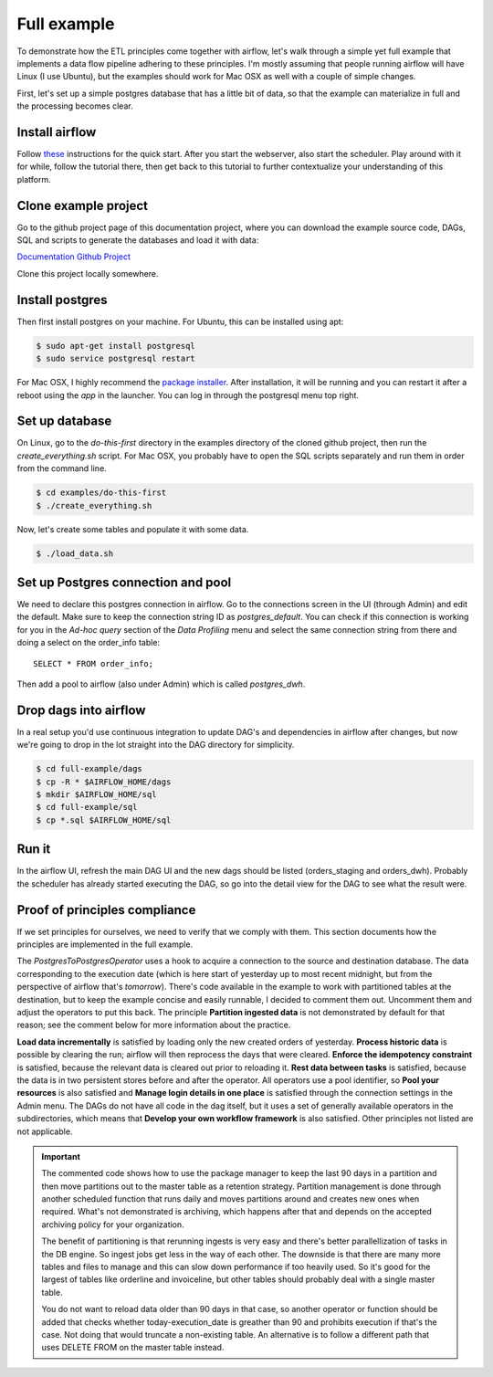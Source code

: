 Full example
============

To demonstrate how the ETL principles come together with airflow, let's walk through a simple yet full
example that implements a data flow pipeline adhering to these principles. I'm mostly assuming that
people running airflow will have Linux (I use Ubuntu), but the examples should work for Mac OSX as
well with a couple of simple changes.

First, let's set up a simple postgres database that has a little bit of data, so that the example
can materialize in full and the processing becomes clear.

Install airflow
---------------

Follow `these <https://airflow.incubator.apache.org/start.html>`_ instructions for 
the quick start. After you start the webserver, also start the scheduler. Play around with it for while,
follow the tutorial there, then get back to this tutorial to further contextualize your understanding
of this platform.

Clone example project
---------------------

Go to the github project page of this documentation project, where you can download the example
source code, DAGs, SQL and scripts to generate the databases and load it with data:

`Documentation Github Project <https://github.com/gtoonstra/etl-with-airflow/>`_

Clone this project locally somewhere. 

Install postgres
----------------

Then first install postgres on your machine. For Ubuntu, this can be installed using apt: 

.. code-block:: bash

    $ sudo apt-get install postgresql
    $ sudo service postgresql restart

For Mac OSX, I highly recommend the `package installer <http://postgresapp.com/>`_. After installation,
it will be running and you can restart it after a reboot using the *app* in the launcher. You can log in
through the postgresql menu top right.

Set up database
---------------

On Linux, go to the *do-this-first* directory in the examples directory of the cloned github project,
then run the *create_everything.sh* script. For Mac OSX, you probably have to open the SQL scripts
separately and run them in order from the command line.

.. code-block:: bash

    $ cd examples/do-this-first
    $ ./create_everything.sh
    
Now, let's create some tables and populate it with some data.

.. code-block:: bash

    $ ./load_data.sh

Set up Postgres connection and pool
-----------------------------------

We need to declare this postgres connection in airflow. Go to the connections screen in the UI (through Admin)
and edit the default. Make sure to keep the connection string ID as *postgres_default*. You can check if this
connection is working for you in the *Ad-hoc query* section of the *Data Profiling* menu and select the same
connection string from there and doing a select on the order_info table:

::

    SELECT * FROM order_info;
    
Then add a pool to airflow (also under Admin) which is called *postgres_dwh*. 

Drop dags into airflow
----------------------

In a real setup you'd use continuous integration to update DAG's and dependencies in airflow after changes, 
but now we're going to drop in the lot straight into the DAG directory for simplicity.

.. code-block:: bash

    $ cd full-example/dags
    $ cp -R * $AIRFLOW_HOME/dags
    $ mkdir $AIRFLOW_HOME/sql
    $ cd full-example/sql
    $ cp *.sql $AIRFLOW_HOME/sql

Run it
------

In the airflow UI, refresh the main DAG UI and the new dags should be listed (orders_staging and orders_dwh). 
Probably the scheduler has already started executing the DAG, so go into the detail view for the DAG to see 
what the result were.

Proof of principles compliance
------------------------------

If we set principles for ourselves, we need to verify that we comply with them. This section documents how the
principles are implemented in the full example.

The *PostgresToPostgresOperator* uses a hook to acquire a connection to the source and destination database. 
The data corresponding to the execution date (which is here start of yesterday up to 
most recent midnight, but from the perspective of airflow that's *tomorrow*). There's code available in the example
to work with partitioned tables at the destination, but to keep the example concise and easily runnable, I decided 
to comment them out. Uncomment them and adjust the operators to put this back. The principle **Partition ingested data**
is not demonstrated by default for that reason; see the comment below for more information about the practice. 

**Load data incrementally** is satisfied by loading only the new created orders of yesterday.
**Process historic data** is possible by clearing the run; airflow will then reprocess the days that were cleared.
**Enforce the idempotency constraint** is satisfied, because the relevant data is cleared out prior to reloading it.
**Rest data between tasks** is satisfied, because the data is in two persistent stores before and after the operator.
All operators use a pool identifier, so **Pool your resources** is also satisfied and **Manage login details in one place** 
is satisfied through the connection settings in the Admin menu. The DAGs do not have all code in the dag itself, but it uses
a set of generally available operators in the subdirectories, which means that **Develop your own workflow framework**
is also satisfied. Other principles not listed are not applicable.


.. important::
    The commented code shows how to use the package manager to keep the last 90 days in a partition and then 
    move partitions out to the master table as a retention strategy. Partition management is done through another
    scheduled function that runs daily and moves partitions around and creates new ones when required. What's not
    demonstrated is archiving, which happens after that and depends on the accepted archiving policy for your
    organization.

    The benefit of partitioning is that rerunning ingests is very easy and there's better parallellization of tasks
    in the DB engine. So ingest jobs get less in the way of each other. The downside is that there are many more tables
    and files to manage and this can slow down performance if too heavily used. So it's good for the largest of tables
    like orderline and invoiceline, but other tables should probably deal with a single master table.
    
    You do not want to reload data older than 90 days in that case, so another operator or function should be added that
    checks whether today-execution_date is greather than 90 and prohibits execution if that's the case. Not doing that would
    truncate a non-existing table. An alternative is to follow a different path that uses DELETE FROM on the master table instead.

